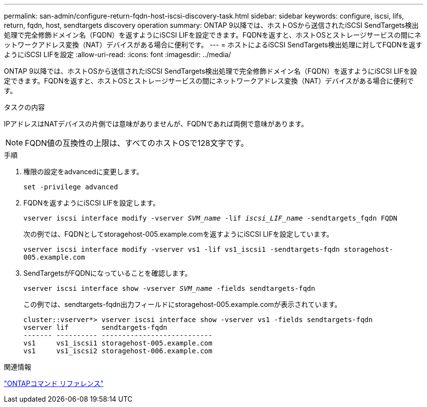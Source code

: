 ---
permalink: san-admin/configure-return-fqdn-host-iscsi-discovery-task.html 
sidebar: sidebar 
keywords: configure, iscsi, lifs, return, fqdn, host, sendtargets discovery operation 
summary: ONTAP 9以降では、ホストOSから送信されたiSCSI SendTargets検出処理で完全修飾ドメイン名（FQDN）を返すようにiSCSI LIFを設定できます。FQDNを返すと、ホストOSとストレージサービスの間にネットワークアドレス変換（NAT）デバイスがある場合に便利です。 
---
= ホストによるiSCSI SendTargets検出処理に対してFQDNを返すようにiSCSI LIFを設定
:allow-uri-read: 
:icons: font
:imagesdir: ../media/


[role="lead"]
ONTAP 9以降では、ホストOSから送信されたiSCSI SendTargets検出処理で完全修飾ドメイン名（FQDN）を返すようにiSCSI LIFを設定できます。FQDNを返すと、ホストOSとストレージサービスの間にネットワークアドレス変換（NAT）デバイスがある場合に便利です。

.タスクの内容
IPアドレスはNATデバイスの片側では意味がありませんが、FQDNであれば両側で意味があります。

[NOTE]
====
FQDN値の互換性の上限は、すべてのホストOSで128文字です。

====
.手順
. 権限の設定をadvancedに変更します。
+
`set -privilege advanced`

. FQDNを返すようにiSCSI LIFを設定します。
+
`vserver iscsi interface modify -vserver _SVM_name_ -lif _iscsi_LIF_name_ -sendtargets_fqdn FQDN`

+
次の例では、FQDNとしてstoragehost-005.example.comを返すようにiSCSI LIFを設定しています。

+
`vserver iscsi interface modify -vserver vs1 -lif vs1_iscsi1 -sendtargets-fqdn storagehost-005.example.com`

. SendTargetsがFQDNになっていることを確認します。
+
`vserver iscsi interface show -vserver _SVM_name_ -fields sendtargets-fqdn`

+
この例では、sendtargets-fqdn出力フィールドにstoragehost-005.example.comが表示されています。

+
[listing]
----
cluster::vserver*> vserver iscsi interface show -vserver vs1 -fields sendtargets-fqdn
vserver lif        sendtargets-fqdn
------- ---------- ---------------------------
vs1     vs1_iscsi1 storagehost-005.example.com
vs1     vs1_iscsi2 storagehost-006.example.com
----


.関連情報
link:../concepts/manual-pages.html["ONTAPコマンド リファレンス"]
